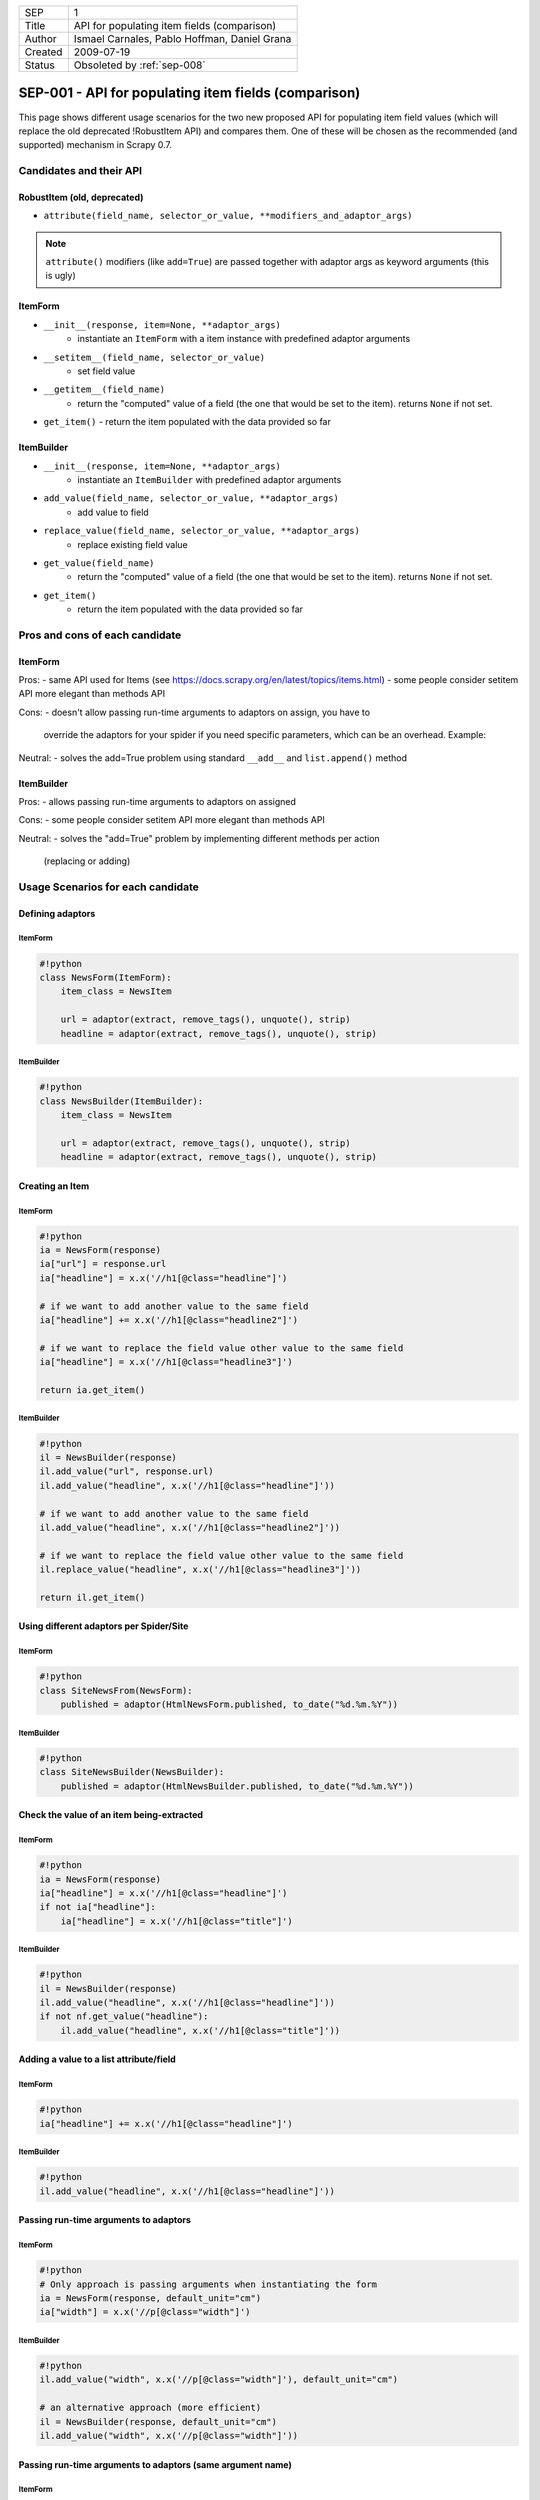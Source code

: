 =======  ============================================
SEP      1
Title    API for populating item fields (comparison)
Author   Ismael Carnales, Pablo Hoffman, Daniel Grana
Created  2009-07-19
Status   Obsoleted by :ref:`sep-008`
=======  ============================================

=====================================================
SEP-001 - API for populating item fields (comparison)
=====================================================

This page shows different usage scenarios for the two new proposed API for
populating item field values (which will replace the old deprecated !RobustItem
API)  and compares them. One of these will be chosen as the recommended (and
supported) mechanism in Scrapy 0.7.

Candidates and their API
========================

RobustItem (old, deprecated)
----------------------------

- ``attribute(field_name, selector_or_value, **modifiers_and_adaptor_args)``

.. note:: ``attribute()`` modifiers (like ``add=True``) are passed together
          with adaptor args as keyword arguments (this is ugly)

ItemForm
--------

- ``__init__(response, item=None, **adaptor_args)``
   - instantiate an ``ItemForm`` with a item instance with predefined adaptor arguments
- ``__setitem__(field_name, selector_or_value)``
   - set field value
- ``__getitem__(field_name)``
   - return the "computed" value of a field (the one that would be set to the item).
     returns ``None`` if not set.
- ``get_item()``
  - return the item populated with the data provided so far

ItemBuilder
-----------

- ``__init__(response, item=None, **adaptor_args)``
   - instantiate an ``ItemBuilder`` with predefined adaptor arguments
- ``add_value(field_name, selector_or_value, **adaptor_args)``
   - add value to field
- ``replace_value(field_name, selector_or_value, **adaptor_args)``
   - replace existing field value
- ``get_value(field_name)``
   - return the "computed" value of a field (the one that would be set to the
     item). returns ``None`` if not set.
- ``get_item()``
   - return the item populated with the data provided so far

Pros and cons of each candidate
===============================

ItemForm
--------

Pros:
- same API used for Items (see https://docs.scrapy.org/en/latest/topics/items.html)
- some people consider setitem API more elegant than methods API

Cons:
- doesn't allow passing run-time arguments to adaptors on assign, you have to
  override the adaptors for your spider if you need specific parameters, which
  can be an overhead. Example:

Neutral:
- solves the add=True problem using standard ``__add__`` and ``list.append()`` method

ItemBuilder
-----------

Pros:
- allows passing run-time arguments to adaptors on assigned

Cons:
- some people consider setitem API more elegant than methods API

Neutral:
- solves the "add=True" problem by implementing different methods per action
  (replacing or adding)

Usage Scenarios for each candidate
==================================

Defining adaptors
-----------------

ItemForm
~~~~~~~~

.. code-block:: python

   #!python
   class NewsForm(ItemForm):
       item_class = NewsItem

       url = adaptor(extract, remove_tags(), unquote(), strip)
       headline = adaptor(extract, remove_tags(), unquote(), strip)

ItemBuilder
~~~~~~~~~~~

.. code-block:: python

   #!python
   class NewsBuilder(ItemBuilder):
       item_class = NewsItem

       url = adaptor(extract, remove_tags(), unquote(), strip)
       headline = adaptor(extract, remove_tags(), unquote(), strip)

Creating an Item
----------------

ItemForm
~~~~~~~~

.. code-block:: python

   #!python
   ia = NewsForm(response)
   ia["url"] = response.url
   ia["headline"] = x.x('//h1[@class="headline"]')

   # if we want to add another value to the same field
   ia["headline"] += x.x('//h1[@class="headline2"]')

   # if we want to replace the field value other value to the same field
   ia["headline"] = x.x('//h1[@class="headline3"]')

   return ia.get_item()

ItemBuilder
~~~~~~~~~~~

.. code-block:: python

   #!python
   il = NewsBuilder(response)
   il.add_value("url", response.url)
   il.add_value("headline", x.x('//h1[@class="headline"]'))

   # if we want to add another value to the same field
   il.add_value("headline", x.x('//h1[@class="headline2"]'))

   # if we want to replace the field value other value to the same field
   il.replace_value("headline", x.x('//h1[@class="headline3"]'))

   return il.get_item()

Using different adaptors per Spider/Site
----------------------------------------

ItemForm
~~~~~~~~

.. code-block:: python

   #!python
   class SiteNewsFrom(NewsForm):
       published = adaptor(HtmlNewsForm.published, to_date("%d.%m.%Y"))

ItemBuilder
~~~~~~~~~~~

.. code-block:: python

   #!python
   class SiteNewsBuilder(NewsBuilder):
       published = adaptor(HtmlNewsBuilder.published, to_date("%d.%m.%Y"))

Check the value of an item being-extracted
------------------------------------------

ItemForm
~~~~~~~~

.. code-block:: python

   #!python
   ia = NewsForm(response)
   ia["headline"] = x.x('//h1[@class="headline"]')
   if not ia["headline"]:
       ia["headline"] = x.x('//h1[@class="title"]')

ItemBuilder
~~~~~~~~~~~

.. code-block:: python

   #!python
   il = NewsBuilder(response)
   il.add_value("headline", x.x('//h1[@class="headline"]'))
   if not nf.get_value("headline"):
       il.add_value("headline", x.x('//h1[@class="title"]'))

Adding a value to a list attribute/field
----------------------------------------

ItemForm
~~~~~~~~

.. code-block:: python

   #!python
   ia["headline"] += x.x('//h1[@class="headline"]')

ItemBuilder
~~~~~~~~~~~

.. code-block:: python

   #!python
   il.add_value("headline", x.x('//h1[@class="headline"]'))

Passing run-time arguments to adaptors
--------------------------------------

ItemForm
~~~~~~~~

.. code-block:: python

   #!python
   # Only approach is passing arguments when instantiating the form
   ia = NewsForm(response, default_unit="cm")
   ia["width"] = x.x('//p[@class="width"]')

ItemBuilder
~~~~~~~~~~~

.. code-block:: python

   #!python
   il.add_value("width", x.x('//p[@class="width"]'), default_unit="cm")

   # an alternative approach (more efficient)
   il = NewsBuilder(response, default_unit="cm")
   il.add_value("width", x.x('//p[@class="width"]'))

Passing run-time arguments to adaptors (same argument name)
-----------------------------------------------------------

ItemForm
~~~~~~~~

.. code-block:: python

   #!python
   class MySiteForm(ItemForm):
       width = adaptor(ItemForm.width, default_unit="cm")
       volume = adaptor(ItemForm.width, default_unit="lt")


   ia["width"] = x.x('//p[@class="width"]')
   ia["volume"] = x.x('//p[@class="volume"]')

   # another example passing parameters on instance
   ia = NewsForm(response, encoding="utf-8")
   ia["name"] = x.x('//p[@class="name"]')

ItemBuilder
~~~~~~~~~~~

.. code-block:: python

   #!python
   il.add_value("width", x.x('//p[@class="width"]'), default_unit="cm")
   il.add_value("volume", x.x('//p[@class="volume"]'), default_unit="lt")
